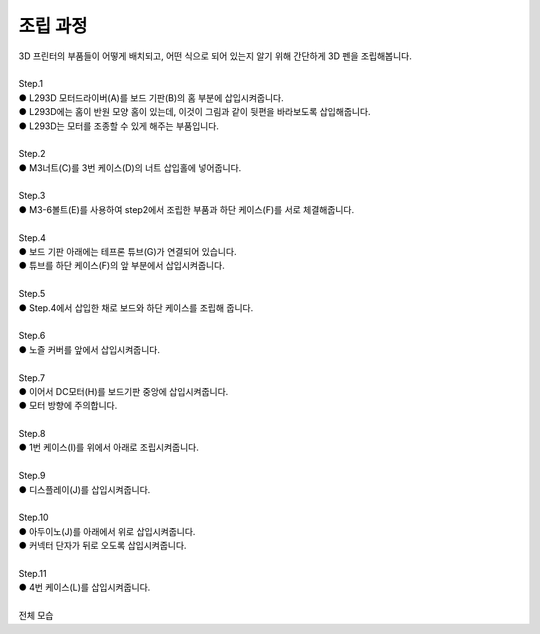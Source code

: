 조립 과정
+++++++++++++++++++

.. raw:: html

    <style> 
    .orangecircle {color:#ff5300; font-size:20px} 
    .blackcircle {color:black; font-size:20px} 
    .bluecircle {color:#3172f4; font-size:20px}
    .skybluecircle {color:#00FFFF; font-size:20px}
    .yellowcircle {color:#fbbc05; font-size:20px}
    .subtitle {color:black; font-weight:bold; font-size:28px}
    .blackbold {color:black; font-weight:bold;}
    .redbold {color:red; font-weight:bold;}
    </style>

.. role:: orangecircle
.. role:: blackcircle
.. role:: bluecircle
.. role:: skybluecircle
.. role:: yellowcircle
.. role:: subtitle
.. role:: blackbold
.. role:: redbold

| 3D 프린터의 부품들이 어떻게 배치되고, 어떤 식으로 되어 있는지 알기 위해 간단하게 3D 펜을 조립해봅니다.
|

| :subtitle:`Step.1`

.. image:: ../images/Lv1/Chapter_3/Step1.png
   :width: 800
   :align: center

| :orangecircle:`●` L293D 모터드라이버(A)를 보드 기판(B)의 홈 부분에 삽입시켜줍니다.
| :bluecircle:`●` L293D에는 홈이 반원 모양 홈이 있는데, 이것이 그림과 같이 뒷편을 바라보도록 삽입해줍니다.
| :blackcircle:`●` L293D는 모터를 조종할 수 있게 해주는 부품입니다.
|

| :subtitle:`Step.2`

.. image:: ../images/Lv1/Chapter_3/Step2.jpg
   :width: 800
   :align: center

| :orangecircle:`●` M3너트(C)를 3번 케이스(D)의 너트 삽입홀에 넣어줍니다.
|

| :subtitle:`Step.3`

.. image:: ../images/Lv1/Chapter_3/Step3.png
   :width: 800
   :align: center

| :orangecircle:`●` M3-6볼트(E)를 사용하여 step2에서 조립한 부품과 하단 케이스(F)를 서로 체결해줍니다.
|

| :subtitle:`Step.4`

.. image:: ../images/Lv1/Chapter_3/Step4.png
   :width: 800
   :align: center

| :orangecircle:`●` 보드 기판 아래에는 테프론 튜브(G)가 연결되어 있습니다.
| :bluecircle:`●` 튜브를 하단 케이스(F)의 앞 부분에서 삽입시켜줍니다.
|

| :subtitle:`Step.5`

.. image:: ../images/Lv1/Chapter_3/Step5.png
   :width: 800
   :align: center

.. image:: ../images/Lv1/Chapter_3/Case_Board_Assemble.gif
   :width: 600
   :align: center   

| :bluecircle:`●` Step.4에서 삽입한 채로 보드와 하단 케이스를 조립해 줍니다.
|

| :subtitle:`Step.6`

.. image:: ../images/Lv1/Chapter_3/Step6.png
   :width: 800
   :align: center

| :orangecircle:`●` 노즐 커버를 앞에서 삽입시켜줍니다.
|

| :subtitle:`Step.7`

.. image:: ../images/Lv1/Chapter_3/Step7.jpg
   :width: 800
   :align: center

| :bluecircle:`●` 이어서 DC모터(H)를 보드기판 중앙에 삽입시켜줍니다.
| :bluecircle:`●` 모터 방향에 주의합니다.
|

| :subtitle:`Step.8`

.. image:: ../images/Lv1/Chapter_3/Step8.jpg
   :width: 800
   :align: center

| :bluecircle:`●` 1번 케이스(I)를 위에서 아래로 조립시켜줍니다.
| 

| :subtitle:`Step.9`

.. image:: ../images/Lv1/Chapter_3/Step9.jpg
   :width: 800
   :align: center

| :bluecircle:`●` 디스플레이(J)를 삽입시켜줍니다.
| 

| :subtitle:`Step.10`

.. image:: ../images/Lv1/Chapter_3/Step10.jpg
   :width: 800
   :align: center

| :bluecircle:`●` 아두이노(J)를 아래에서 위로 삽입시켜줍니다.
| :orangecircle:`●` 커넥터 단자가 뒤로 오도록 삽입시켜줍니다.
|

| :subtitle:`Step.11`

.. image:: ../images/Lv1/Chapter_3/Step11.jpg
   :width: 800
   :align: center

| :bluecircle:`●` 4번 케이스(L)를 삽입시켜줍니다.
|

| :subtitle:`전체 모습`

.. image:: ../images/Lv1/Chapter_3/pull.jpg
   :width: 800
   :align: center